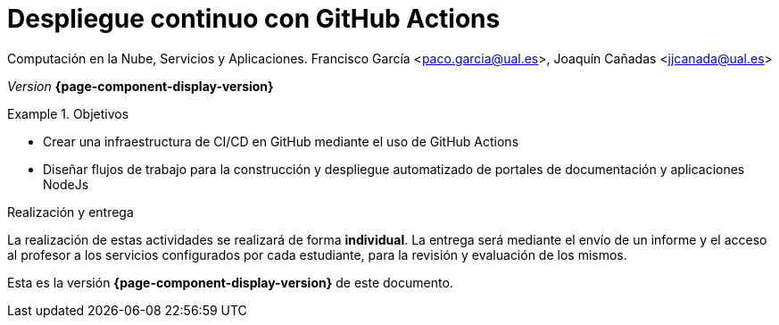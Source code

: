 ////
Nombre y título del trabajo
////
= Despliegue continuo con GitHub Actions
:navtitle: Introducción

Computación en la Nube, Servicios y Aplicaciones. Francisco García <paco.garcia@ual.es>, Joaquín Cañadas <jjcanada@ual.es>

_Version_ *{page-component-display-version}*


////
COLOCA A CONTINUACION LOS OBJETIVOS
////
.Objetivos
====
* Crear una infraestructura de CI/CD en GitHub mediante el uso de GitHub Actions
* Diseñar flujos de trabajo para la construcción y despliegue automatizado de portales de documentación y aplicaciones NodeJs
====

.Realización y entrega
****
La realización de estas actividades se realizará de forma **individual**. 
La entrega será mediante el envío de un informe y el acceso al profesor a los servicios configurados por cada estudiante, para la revisión y evaluación de los mismos. 
****

Esta es la versión *{page-component-display-version}* de este documento.
